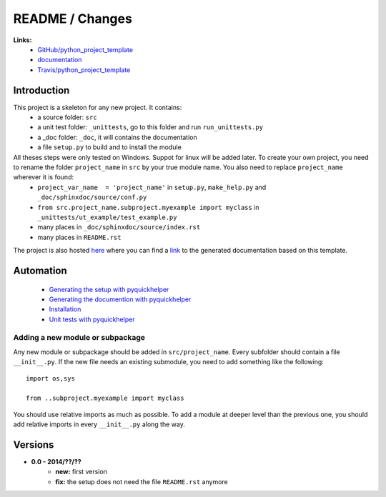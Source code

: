 
.. _l-README:

README / Changes
================

.. image:: https://travis-ci.org/sdpython/python_project_template.svg?branch=master
    :target: https://travis-ci.org/sdpython/python_project_template
    :alt: Build status
    
.. image:: https://badge.fury.io/py/python_project_template.svg
    :target: http://badge.fury.io/py/python_project_template    


**Links:**
    * `GitHub/python_project_template <https://github.com/sdpython/python_project_template/>`_
    * `documentation <http://www.xavierdupre.fr/site2013/index_code.html#python_project_template>`_
    * `Travis/python_project_template <https://travis-ci.org/sdpython/python_project_template>`_



Introduction
------------

This project is a skeleton for any new project. It contains:
   * a source folder: ``src``
   * a unit test folder: ``_unittests``, go to this folder and run ``run_unittests.py``
   * a _doc folder: ``_doc``, it will contains the documentation
   * a file ``setup.py`` to build and to install the module
    
All theses steps were only tested on Windows. Suppot for linux will be added later. To create your own project, you need to rename the folder ``project_name`` in ``src`` by your true module name. You also need to replace ``project_name`` wherever it is found:
   * ``project_var_name  = 'project_name'`` in ``setup.py``, ``make_help.py`` and ``_doc/sphinxdoc/source/conf.py``
   * ``from src.project_name.subproject.myexample import myclass`` in ``_unittests/ut_example/test_example.py``
   * many places in ``_doc/sphinxdoc/source/index.rst``
   * many places in ``README.rst``
    
The project is also hosted `here <http://www.xavierdupre.fr/site2013/index_code.html>`_ 
where you can find a 
`link <http://www.xavierdupre.fr/app/python_project_template/helpsphinx/index.html>`_ 
to the generated documentation based on this template.
    
Automation
----------

    * `Generating the setup with pyquickhelper <http://www.xavierdupre.fr/app/pyquickhelper/helpsphinx/generatesetup.html>`_
    * `Generating the documention with pyquickhelper <http://www.xavierdupre.fr/app/pyquickhelper/helpsphinx/generatedoc.html>`_
    * `Installation <http://www.xavierdupre.fr/app/pyquickhelper/helpsphinx/installation.html>`_
    * `Unit tests with pyquickhelper <http://www.xavierdupre.fr/app/pyquickhelper/helpsphinx/doctestunit.html>`_

Adding a new module or subpackage
+++++++++++++++++++++++++++++++++

Any new module or subpackage should be added in ``src/project_name``. Every subfolder should
contain a file ``__init__.py``. If the new file needs an existing submodule, you need
to add something like the following::

    import os,sys

    from ..subproject.myexample import myclass
    
You should use relative imports as much as possible.
To add a module at deeper level than the previous one, you
should add relative imports in every ``__init__.py`` along the way.


Versions
--------

* **0.0 - 2014/??/??**
    * **new:** first version
    * **fix:** the setup does not need the file ``README.rst`` anymore
    